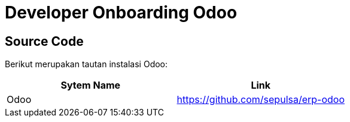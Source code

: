 = Developer Onboarding Odoo

== Source Code

Berikut merupakan tautan instalasi Odoo:

|===
| Sytem Name | Link

| Odoo
| https://github.com/sepulsa/erp-odoo
|===
